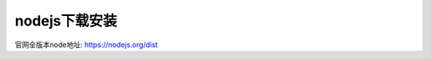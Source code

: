 ==========================
nodejs下载安装
==========================


.. post:: 2023-02-20 22:06:49
  :tags: node
  :category: 前端
  :author: YanQue
  :location: CD
  :language: zh-cn


官网全版本node地址: https://nodejs.org/dist



